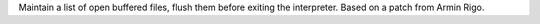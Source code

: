 Maintain a list of open buffered files, flush them before exiting the
interpreter.  Based on a patch from Armin Rigo.
